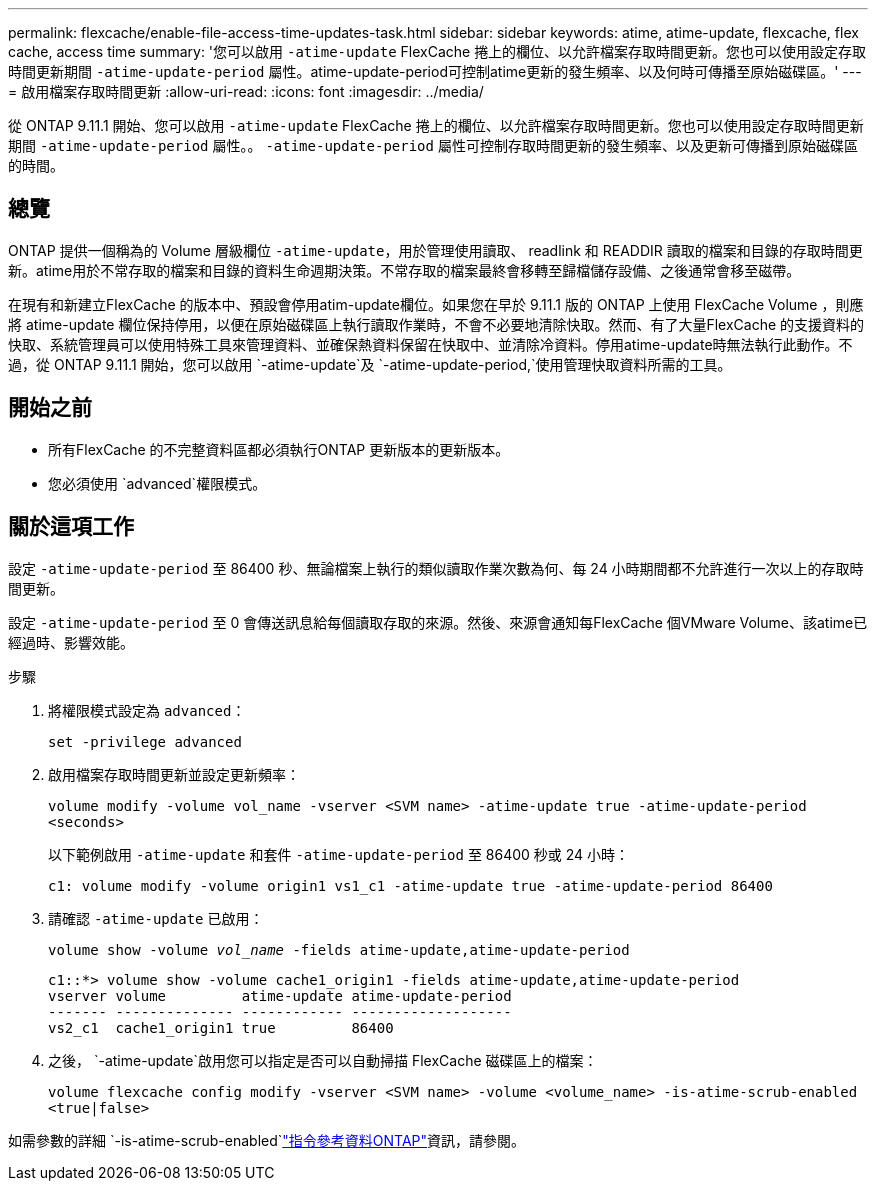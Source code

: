 ---
permalink: flexcache/enable-file-access-time-updates-task.html 
sidebar: sidebar 
keywords: atime, atime-update, flexcache, flex cache, access time 
summary: '您可以啟用 `-atime-update` FlexCache 捲上的欄位、以允許檔案存取時間更新。您也可以使用設定存取時間更新期間 `-atime-update-period` 屬性。atime-update-period可控制atime更新的發生頻率、以及何時可傳播至原始磁碟區。' 
---
= 啟用檔案存取時間更新
:allow-uri-read: 
:icons: font
:imagesdir: ../media/


[role="lead"]
從 ONTAP 9.11.1 開始、您可以啟用 `-atime-update` FlexCache 捲上的欄位、以允許檔案存取時間更新。您也可以使用設定存取時間更新期間 `-atime-update-period` 屬性。。 `-atime-update-period` 屬性可控制存取時間更新的發生頻率、以及更新可傳播到原始磁碟區的時間。



== 總覽

ONTAP 提供一個稱為的 Volume 層級欄位 `-atime-update`，用於管理使用讀取、 readlink 和 READDIR 讀取的檔案和目錄的存取時間更新。atime用於不常存取的檔案和目錄的資料生命週期決策。不常存取的檔案最終會移轉至歸檔儲存設備、之後通常會移至磁帶。

在現有和新建立FlexCache 的版本中、預設會停用atim-update欄位。如果您在早於 9.11.1 版的 ONTAP 上使用 FlexCache Volume ，則應將 atime-update 欄位保持停用，以便在原始磁碟區上執行讀取作業時，不會不必要地清除快取。然而、有了大量FlexCache 的支援資料的快取、系統管理員可以使用特殊工具來管理資料、並確保熱資料保留在快取中、並清除冷資料。停用atime-update時無法執行此動作。不過，從 ONTAP 9.11.1 開始，您可以啟用 `-atime-update`及 `-atime-update-period,`使用管理快取資料所需的工具。



== 開始之前

* 所有FlexCache 的不完整資料區都必須執行ONTAP 更新版本的更新版本。
* 您必須使用 `advanced`權限模式。




== 關於這項工作

設定 `-atime-update-period` 至 86400 秒、無論檔案上執行的類似讀取作業次數為何、每 24 小時期間都不允許進行一次以上的存取時間更新。

設定 `-atime-update-period` 至 0 會傳送訊息給每個讀取存取的來源。然後、來源會通知每FlexCache 個VMware Volume、該atime已經過時、影響效能。

.步驟
. 將權限模式設定為 `advanced`：
+
`set -privilege advanced`

. 啟用檔案存取時間更新並設定更新頻率：
+
`volume modify -volume vol_name -vserver <SVM name> -atime-update true -atime-update-period <seconds>`

+
以下範例啟用 `-atime-update` 和套件 `-atime-update-period` 至 86400 秒或 24 小時：

+
[listing]
----
c1: volume modify -volume origin1 vs1_c1 -atime-update true -atime-update-period 86400
----
. 請確認 `-atime-update` 已啟用：
+
`volume show -volume _vol_name_ -fields atime-update,atime-update-period`

+
[listing]
----
c1::*> volume show -volume cache1_origin1 -fields atime-update,atime-update-period
vserver volume         atime-update atime-update-period
------- -------------- ------------ -------------------
vs2_c1  cache1_origin1 true         86400
----
. 之後， `-atime-update`啟用您可以指定是否可以自動掃描 FlexCache 磁碟區上的檔案：
+
`volume flexcache config modify -vserver <SVM name> -volume <volume_name> -is-atime-scrub-enabled <true|false>`



如需參數的詳細 `-is-atime-scrub-enabled`link:https://docs.netapp.com/us-en/ontap-cli/volume-flexcache-config-modify.html#parameters["指令參考資料ONTAP"^]資訊，請參閱。
